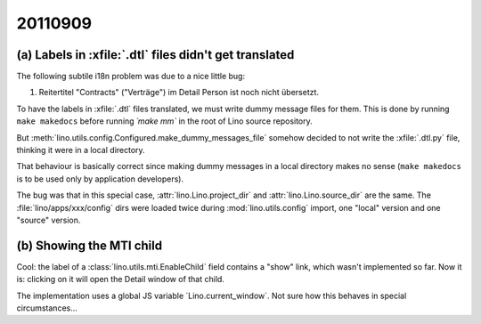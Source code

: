 20110909
========

(a) Labels in :xfile:`.dtl` files didn't get translated
-------------------------------------------------------

The following subtile i18n problem was due to a nice little bug:

#.  Reitertitel "Contracts" ("Verträge") im Detail Person ist noch nicht übersetzt.

To have the labels in :xfile:`.dtl` files translated, 
we must write dummy message files for them. 
This is done by running 
``make makedocs`` before running `´make mm``
in the root of Lino source repository.

But :meth:`lino.utils.config.Configured.make_dummy_messages_file`
somehow decided to not write the :xfile:`.dtl.py` file, 
thinking it were in a local directory.

That behaviour is basically correct since
making dummy messages in a local directory makes no sense 
(``make makedocs`` is to be used only by 
application developers).

The bug was that in this special case, 
:attr:`lino.Lino.project_dir` and
:attr:`lino.Lino.source_dir` are the same.
The :file:`lino/apps/xxx/config` dirs were 
loaded twice during :mod:`lino.utils.config` import, 
one "local" version and one "source" version. 

(b) Showing the MTI child
-------------------------

Cool: 
the label of a :class:`lino.utils.mti.EnableChild` 
field contains a "show" 
link, which wasn't implemented so far. 
Now it is: clicking on it will open the Detail window of that child.

The implementation uses a global JS variable ´Lino.current_window`. 
Not sure how this behaves in special circumstances...